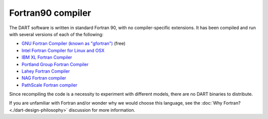 ##################
Fortran90 compiler
##################

The DART software is written in standard Fortran 90, with no
compiler-specific extensions. It has been compiled and run with several
versions of each of the following:

- `GNU Fortran Compiler (known as "gfortran") <http://gcc.gnu.org/fortran>`_ (free)
- `Intel Fortran Compiler for Linux and OSX <http://software.intel.com/en-us/intel-composer-xe>`_
- `IBM XL Fortran Compiler <http://www-01.ibm.com/software/awdtools/fortran/>`_
- `Portland Group Fortran Compiler <http://www.pgroup.com/>`_
- `Lahey Fortran Compiler <http://www.lahey.com/>`_
- `NAG Fortran compiler <https://www.nag.com/nag-compiler>`_
- `PathScale Fortran compiler <https://en.wikipedia.org/wiki/PathScale>`_

Since recompiling the code is a necessity to experiment with different
models, there are no DART binaries to distribute. 

If you are unfamiliar with Fortran and/or wonder why we would choose this language, 
see the :doc:`Why Fortran? <./dart-design-philosophy>` discussion for more information.

